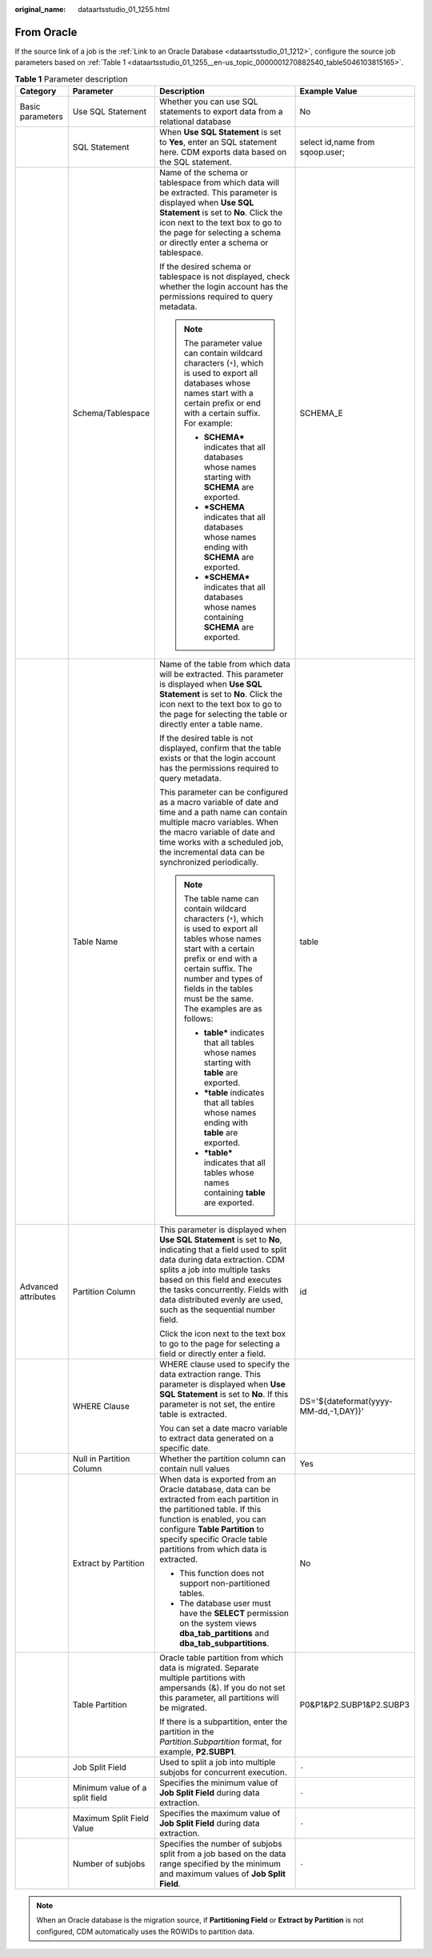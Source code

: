 :original_name: dataartsstudio_01_1255.html

.. _dataartsstudio_01_1255:

From Oracle
===========

If the source link of a job is the :ref:`Link to an Oracle Database <dataartsstudio_01_1212>`, configure the source job parameters based on :ref:`Table 1 <dataartsstudio_01_1255__en-us_topic_0000001270882540_table5046103815165>`.

.. _dataartsstudio_01_1255__en-us_topic_0000001270882540_table5046103815165:

.. table:: **Table 1** Parameter description

   +---------------------+--------------------------------+------------------------------------------------------------------------------------------------------------------------------------------------------------------------------------------------------------------------------------------------------------------------------------------------------------------------------+---------------------------------------+
   | Category            | Parameter                      | Description                                                                                                                                                                                                                                                                                                                  | Example Value                         |
   +=====================+================================+==============================================================================================================================================================================================================================================================================================================================+=======================================+
   | Basic parameters    | Use SQL Statement              | Whether you can use SQL statements to export data from a relational database                                                                                                                                                                                                                                                 | No                                    |
   +---------------------+--------------------------------+------------------------------------------------------------------------------------------------------------------------------------------------------------------------------------------------------------------------------------------------------------------------------------------------------------------------------+---------------------------------------+
   |                     | SQL Statement                  | When **Use SQL Statement** is set to **Yes**, enter an SQL statement here. CDM exports data based on the SQL statement.                                                                                                                                                                                                      | select id,name from sqoop.user;       |
   +---------------------+--------------------------------+------------------------------------------------------------------------------------------------------------------------------------------------------------------------------------------------------------------------------------------------------------------------------------------------------------------------------+---------------------------------------+
   |                     | Schema/Tablespace              | Name of the schema or tablespace from which data will be extracted. This parameter is displayed when **Use SQL Statement** is set to **No**. Click the icon next to the text box to go to the page for selecting a schema or directly enter a schema or tablespace.                                                          | SCHEMA_E                              |
   |                     |                                |                                                                                                                                                                                                                                                                                                                              |                                       |
   |                     |                                | If the desired schema or tablespace is not displayed, check whether the login account has the permissions required to query metadata.                                                                                                                                                                                        |                                       |
   |                     |                                |                                                                                                                                                                                                                                                                                                                              |                                       |
   |                     |                                | .. note::                                                                                                                                                                                                                                                                                                                    |                                       |
   |                     |                                |                                                                                                                                                                                                                                                                                                                              |                                       |
   |                     |                                |    The parameter value can contain wildcard characters (``*``), which is used to export all databases whose names start with a certain prefix or end with a certain suffix. For example:                                                                                                                                     |                                       |
   |                     |                                |                                                                                                                                                                                                                                                                                                                              |                                       |
   |                     |                                |    -  **SCHEMA\*** indicates that all databases whose names starting with **SCHEMA** are exported.                                                                                                                                                                                                                           |                                       |
   |                     |                                |    -  **\*SCHEMA** indicates that all databases whose names ending with **SCHEMA** are exported.                                                                                                                                                                                                                             |                                       |
   |                     |                                |    -  **\*SCHEMA\*** indicates that all databases whose names containing **SCHEMA** are exported.                                                                                                                                                                                                                            |                                       |
   +---------------------+--------------------------------+------------------------------------------------------------------------------------------------------------------------------------------------------------------------------------------------------------------------------------------------------------------------------------------------------------------------------+---------------------------------------+
   |                     | Table Name                     | Name of the table from which data will be extracted. This parameter is displayed when **Use SQL Statement** is set to **No**. Click the icon next to the text box to go to the page for selecting the table or directly enter a table name.                                                                                  | table                                 |
   |                     |                                |                                                                                                                                                                                                                                                                                                                              |                                       |
   |                     |                                | If the desired table is not displayed, confirm that the table exists or that the login account has the permissions required to query metadata.                                                                                                                                                                               |                                       |
   |                     |                                |                                                                                                                                                                                                                                                                                                                              |                                       |
   |                     |                                | This parameter can be configured as a macro variable of date and time and a path name can contain multiple macro variables. When the macro variable of date and time works with a scheduled job, the incremental data can be synchronized periodically.                                                                      |                                       |
   |                     |                                |                                                                                                                                                                                                                                                                                                                              |                                       |
   |                     |                                | .. note::                                                                                                                                                                                                                                                                                                                    |                                       |
   |                     |                                |                                                                                                                                                                                                                                                                                                                              |                                       |
   |                     |                                |    The table name can contain wildcard characters (``*``), which is used to export all tables whose names start with a certain prefix or end with a certain suffix. The number and types of fields in the tables must be the same. The examples are as follows:                                                              |                                       |
   |                     |                                |                                                                                                                                                                                                                                                                                                                              |                                       |
   |                     |                                |    -  **table\*** indicates that all tables whose names starting with **table** are exported.                                                                                                                                                                                                                                |                                       |
   |                     |                                |    -  **\*table** indicates that all tables whose names ending with **table** are exported.                                                                                                                                                                                                                                  |                                       |
   |                     |                                |    -  **\*table\*** indicates that all tables whose names containing **table** are exported.                                                                                                                                                                                                                                 |                                       |
   +---------------------+--------------------------------+------------------------------------------------------------------------------------------------------------------------------------------------------------------------------------------------------------------------------------------------------------------------------------------------------------------------------+---------------------------------------+
   | Advanced attributes | Partition Column               | This parameter is displayed when **Use SQL Statement** is set to **No**, indicating that a field used to split data during data extraction. CDM splits a job into multiple tasks based on this field and executes the tasks concurrently. Fields with data distributed evenly are used, such as the sequential number field. | id                                    |
   |                     |                                |                                                                                                                                                                                                                                                                                                                              |                                       |
   |                     |                                | Click the icon next to the text box to go to the page for selecting a field or directly enter a field.                                                                                                                                                                                                                       |                                       |
   +---------------------+--------------------------------+------------------------------------------------------------------------------------------------------------------------------------------------------------------------------------------------------------------------------------------------------------------------------------------------------------------------------+---------------------------------------+
   |                     | WHERE Clause                   | WHERE clause used to specify the data extraction range. This parameter is displayed when **Use SQL Statement** is set to **No**. If this parameter is not set, the entire table is extracted.                                                                                                                                | DS='${dateformat(yyyy-MM-dd,-1,DAY)}' |
   |                     |                                |                                                                                                                                                                                                                                                                                                                              |                                       |
   |                     |                                | You can set a date macro variable to extract data generated on a specific date.                                                                                                                                                                                                                                              |                                       |
   +---------------------+--------------------------------+------------------------------------------------------------------------------------------------------------------------------------------------------------------------------------------------------------------------------------------------------------------------------------------------------------------------------+---------------------------------------+
   |                     | Null in Partition Column       | Whether the partition column can contain null values                                                                                                                                                                                                                                                                         | Yes                                   |
   +---------------------+--------------------------------+------------------------------------------------------------------------------------------------------------------------------------------------------------------------------------------------------------------------------------------------------------------------------------------------------------------------------+---------------------------------------+
   |                     | Extract by Partition           | When data is exported from an Oracle database, data can be extracted from each partition in the partitioned table. If this function is enabled, you can configure **Table Partition** to specify specific Oracle table partitions from which data is extracted.                                                              | No                                    |
   |                     |                                |                                                                                                                                                                                                                                                                                                                              |                                       |
   |                     |                                | -  This function does not support non-partitioned tables.                                                                                                                                                                                                                                                                    |                                       |
   |                     |                                | -  The database user must have the **SELECT** permission on the system views **dba_tab_partitions** and **dba_tab_subpartitions**.                                                                                                                                                                                           |                                       |
   +---------------------+--------------------------------+------------------------------------------------------------------------------------------------------------------------------------------------------------------------------------------------------------------------------------------------------------------------------------------------------------------------------+---------------------------------------+
   |                     | Table Partition                | Oracle table partition from which data is migrated. Separate multiple partitions with ampersands (&). If you do not set this parameter, all partitions will be migrated.                                                                                                                                                     | P0&P1&P2.SUBP1&P2.SUBP3               |
   |                     |                                |                                                                                                                                                                                                                                                                                                                              |                                       |
   |                     |                                | If there is a subpartition, enter the partition in the *Partition.Subpartition* format, for example, **P2.SUBP1**.                                                                                                                                                                                                           |                                       |
   +---------------------+--------------------------------+------------------------------------------------------------------------------------------------------------------------------------------------------------------------------------------------------------------------------------------------------------------------------------------------------------------------------+---------------------------------------+
   |                     | Job Split Field                | Used to split a job into multiple subjobs for concurrent execution.                                                                                                                                                                                                                                                          | ``-``                                 |
   +---------------------+--------------------------------+------------------------------------------------------------------------------------------------------------------------------------------------------------------------------------------------------------------------------------------------------------------------------------------------------------------------------+---------------------------------------+
   |                     | Minimum value of a split field | Specifies the minimum value of **Job Split Field** during data extraction.                                                                                                                                                                                                                                                   | ``-``                                 |
   +---------------------+--------------------------------+------------------------------------------------------------------------------------------------------------------------------------------------------------------------------------------------------------------------------------------------------------------------------------------------------------------------------+---------------------------------------+
   |                     | Maximum Split Field Value      | Specifies the maximum value of **Job Split Field** during data extraction.                                                                                                                                                                                                                                                   | ``-``                                 |
   +---------------------+--------------------------------+------------------------------------------------------------------------------------------------------------------------------------------------------------------------------------------------------------------------------------------------------------------------------------------------------------------------------+---------------------------------------+
   |                     | Number of subjobs              | Specifies the number of subjobs split from a job based on the data range specified by the minimum and maximum values of **Job Split Field**.                                                                                                                                                                                 | ``-``                                 |
   +---------------------+--------------------------------+------------------------------------------------------------------------------------------------------------------------------------------------------------------------------------------------------------------------------------------------------------------------------------------------------------------------------+---------------------------------------+

.. note::

   When an Oracle database is the migration source, if **Partitioning Field** or **Extract by Partition** is not configured, CDM automatically uses the ROWIDs to partition data.
